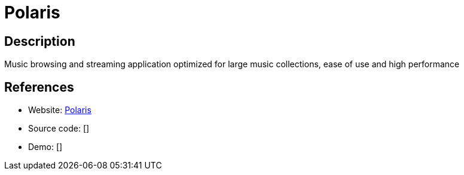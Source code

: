 = Polaris

:Name:          Polaris
:Language:      Polaris
:License:       MIT
:Topic:         Media Streaming
:Category:      Audio Streaming
:Subcategory:   

// END-OF-HEADER. DO NOT MODIFY OR DELETE THIS LINE

== Description

Music browsing and streaming application optimized for large music collections, ease of use and high performance

== References

* Website: https://github.com/agersant/polaris[Polaris]
* Source code: []
* Demo: []
